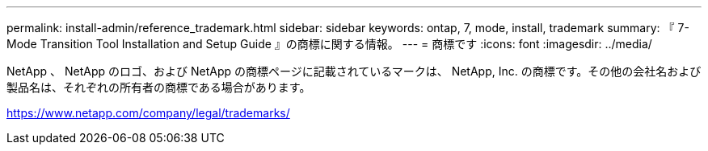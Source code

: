 ---
permalink: install-admin/reference_trademark.html 
sidebar: sidebar 
keywords: ontap, 7, mode, install, trademark 
summary: 『 7-Mode Transition Tool Installation and Setup Guide 』の商標に関する情報。 
---
= 商標です
:icons: font
:imagesdir: ../media/


NetApp 、 NetApp のロゴ、および NetApp の商標ページに記載されているマークは、 NetApp, Inc. の商標です。その他の会社名および製品名は、それぞれの所有者の商標である場合があります。

https://www.netapp.com/company/legal/trademarks/[]
